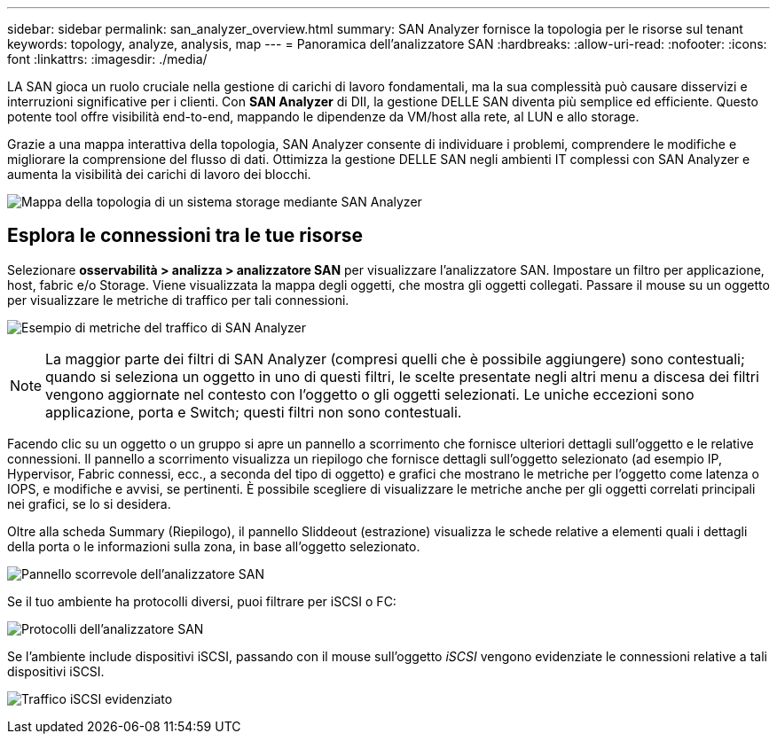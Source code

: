 ---
sidebar: sidebar 
permalink: san_analyzer_overview.html 
summary: SAN Analyzer fornisce la topologia per le risorse sul tenant 
keywords: topology, analyze, analysis, map 
---
= Panoramica dell'analizzatore SAN
:hardbreaks:
:allow-uri-read: 
:nofooter: 
:icons: font
:linkattrs: 
:imagesdir: ./media/


[role="lead"]
LA SAN gioca un ruolo cruciale nella gestione di carichi di lavoro fondamentali, ma la sua complessità può causare disservizi e interruzioni significative per i clienti. Con *SAN Analyzer* di DII, la gestione DELLE SAN diventa più semplice ed efficiente. Questo potente tool offre visibilità end-to-end, mappando le dipendenze da VM/host alla rete, al LUN e allo storage.

Grazie a una mappa interattiva della topologia, SAN Analyzer consente di individuare i problemi, comprendere le modifiche e migliorare la comprensione del flusso di dati. Ottimizza la gestione DELLE SAN negli ambienti IT complessi con SAN Analyzer e aumenta la visibilità dei carichi di lavoro dei blocchi.

image:san_analyzer_example_with_panel.png["Mappa della topologia di un sistema storage mediante SAN Analyzer"]



== Esplora le connessioni tra le tue risorse

Selezionare *osservabilità > analizza > analizzatore SAN* per visualizzare l'analizzatore SAN. Impostare un filtro per applicazione, host, fabric e/o Storage. Viene visualizzata la mappa degli oggetti, che mostra gli oggetti collegati. Passare il mouse su un oggetto per visualizzare le metriche di traffico per tali connessioni.

image:san_analyzer_traffic_metrics.png["Esempio di metriche del traffico di SAN Analyzer"]


NOTE: La maggior parte dei filtri di SAN Analyzer (compresi quelli che è possibile aggiungere) sono contestuali; quando si seleziona un oggetto in uno di questi filtri, le scelte presentate negli altri menu a discesa dei filtri vengono aggiornate nel contesto con l'oggetto o gli oggetti selezionati. Le uniche eccezioni sono applicazione, porta e Switch; questi filtri non sono contestuali.

Facendo clic su un oggetto o un gruppo si apre un pannello a scorrimento che fornisce ulteriori dettagli sull'oggetto e le relative connessioni. Il pannello a scorrimento visualizza un riepilogo che fornisce dettagli sull'oggetto selezionato (ad esempio IP, Hypervisor, Fabric connessi, ecc., a seconda del tipo di oggetto) e grafici che mostrano le metriche per l'oggetto come latenza o IOPS, e modifiche e avvisi, se pertinenti. È possibile scegliere di visualizzare le metriche anche per gli oggetti correlati principali nei grafici, se lo si desidera.

Oltre alla scheda Summary (Riepilogo), il pannello Sliddeout (estrazione) visualizza le schede relative a elementi quali i dettagli della porta o le informazioni sulla zona, in base all'oggetto selezionato.

image:san_analyzer_slideout_example.png["Pannello scorrevole dell'analizzatore SAN"]

Se il tuo ambiente ha protocolli diversi, puoi filtrare per iSCSI o FC:

image:san_analyzer_protocols.png["Protocolli dell'analizzatore SAN"]

Se l'ambiente include dispositivi iSCSI, passando con il mouse sull'oggetto _iSCSI_ vengono evidenziate le connessioni relative a tali dispositivi iSCSI.

image:san_analyzer_iscsi_traffic.png["Traffico iSCSI evidenziato"]
